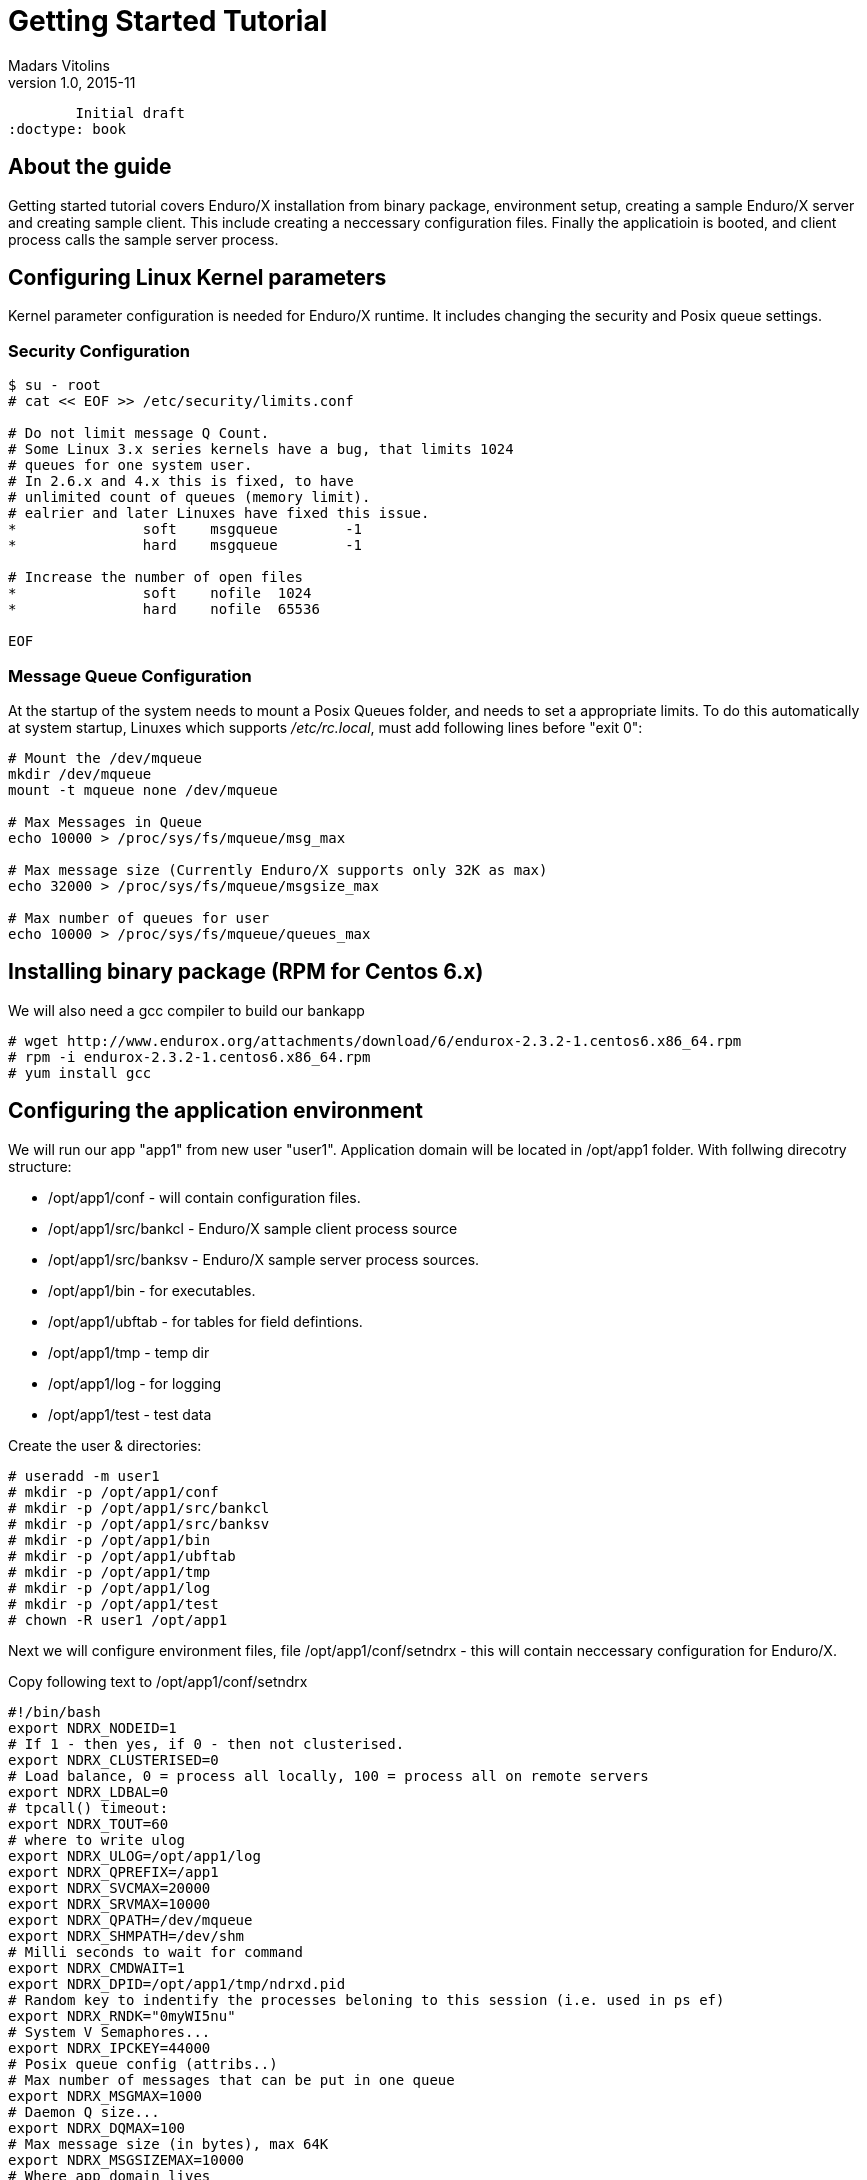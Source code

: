 Getting Started Tutorial
========================
Madars Vitolins
v1.0, 2015-11:
	Initial draft
:doctype: book

About the guide
---------------
Getting started tutorial covers Enduro/X installation from binary package,
environment setup, creating a sample Enduro/X server and creating sample client.
This include creating a neccessary configuration files. Finally the applicatioin is booted,
and client process calls the sample server process.

== Configuring Linux Kernel parameters

Kernel parameter configuration is needed for Enduro/X runtime. It includes changing
the security and Posix queue settings.

=== Security Configuration
---------------------------------------------------------------------
$ su - root
# cat << EOF >> /etc/security/limits.conf

# Do not limit message Q Count.
# Some Linux 3.x series kernels have a bug, that limits 1024 
# queues for one system user.
# In 2.6.x and 4.x this is fixed, to have 
# unlimited count of queues (memory limit).
# ealrier and later Linuxes have fixed this issue.
*               soft    msgqueue        -1
*               hard    msgqueue        -1

# Increase the number of open files 
*               soft    nofile  1024
*               hard    nofile  65536

EOF
---------------------------------------------------------------------

=== Message Queue Configuration
At the startup of the system needs to mount a Posix Queues folder, and needs to 
set a appropriate limits. To do this automatically at system startup, 
Linuxes which supports '/etc/rc.local', must add following lines before "exit 0":

---------------------------------------------------------------------
# Mount the /dev/mqueue
mkdir /dev/mqueue
mount -t mqueue none /dev/mqueue

# Max Messages in Queue
echo 10000 > /proc/sys/fs/mqueue/msg_max

# Max message size (Currently Enduro/X supports only 32K as max)
echo 32000 > /proc/sys/fs/mqueue/msgsize_max

# Max number of queues for user
echo 10000 > /proc/sys/fs/mqueue/queues_max
---------------------------------------------------------------------

== Installing binary package (RPM for Centos 6.x)
We will also need a gcc compiler to build our bankapp
---------------------------------------------------------------------
# wget http://www.endurox.org/attachments/download/6/endurox-2.3.2-1.centos6.x86_64.rpm
# rpm -i endurox-2.3.2-1.centos6.x86_64.rpm
# yum install gcc
---------------------------------------------------------------------

== Configuring the application environment 
We will run our app "app1" from new user "user1". Application domain will be located in /opt/app1 folder. With follwing direcotry structure:
[options="compact"]
- /opt/app1/conf - will contain configuration files.
- /opt/app1/src/bankcl - Enduro/X sample client process source
- /opt/app1/src/banksv - Enduro/X sample server process sources.
- /opt/app1/bin - for executables.
- /opt/app1/ubftab - for tables for field defintions.
- /opt/app1/tmp - temp dir
- /opt/app1/log - for logging
- /opt/app1/test - test data

Create the user & directories:
---------------------------------------------------------------------
# useradd -m user1
# mkdir -p /opt/app1/conf
# mkdir -p /opt/app1/src/bankcl
# mkdir -p /opt/app1/src/banksv
# mkdir -p /opt/app1/bin
# mkdir -p /opt/app1/ubftab
# mkdir -p /opt/app1/tmp
# mkdir -p /opt/app1/log
# mkdir -p /opt/app1/test
# chown -R user1 /opt/app1 
---------------------------------------------------------------------
Next we will configure environment files, file /opt/app1/conf/setndrx - this will contain neccessary configuration for Enduro/X.

Copy following text to /opt/app1/conf/setndrx
---------------------------------------------------------------------
#!/bin/bash
export NDRX_NODEID=1
# If 1 - then yes, if 0 - then not clusterised.
export NDRX_CLUSTERISED=0
# Load balance, 0 = process all locally, 100 = process all on remote servers
export NDRX_LDBAL=0
# tpcall() timeout:
export NDRX_TOUT=60
# where to write ulog
export NDRX_ULOG=/opt/app1/log
export NDRX_QPREFIX=/app1
export NDRX_SVCMAX=20000
export NDRX_SRVMAX=10000
export NDRX_QPATH=/dev/mqueue
export NDRX_SHMPATH=/dev/shm
# Milli seconds to wait for command
export NDRX_CMDWAIT=1
export NDRX_DPID=/opt/app1/tmp/ndrxd.pid
# Random key to indentify the processes beloning to this session (i.e. used in ps ef)
export NDRX_RNDK="0myWI5nu"
# System V Semaphores...
export NDRX_IPCKEY=44000
# Posix queue config (attribs..)
# Max number of messages that can be put in one queue
export NDRX_MSGMAX=1000
# Daemon Q size...
export NDRX_DQMAX=100
# Max message size (in bytes), max 64K
export NDRX_MSGSIZEMAX=10000
# Where app domain lives
export NDRX_APPHOME=/opt/app1
# Where NDRX runtime lives
export NDRX_HOME=/usr
# Debug config too
export NDRX_DEBUG_CONF=/opt/app1/conf/debug.conf
# NDRX config too.
export NDRX_CONFIG=/opt/app1/conf/ndrxconfig.xml
export PATH=$PATH:/opt/app1/bin
export export FLDTBLDIR=/opt/app1/ubftab
# Max fields for hashing UBF
export NDRX_UBFMAXFLDS=16000

# Log & levels (basic for scripting..)
export NDRX_DMNLOG=/opt/app1/log/ndrxd.log
export NDRX_DMNLEV=5

export NDRX_LOG=/opt/app1/log/xadmin.log
export NDRX_LEV=5

# Correct the path so that ndrx can find ndrxd
export PATH=$PATH:$NDRX_HOME/bin

# UBFTAB Exfields - Enduro/X specifc, bank.fd - our apps' UBF fields 
export FIELDTBLS=Exfields,bank.fd
---------------------------------------------------------------------

Basic application server configuration (/opt/app1/conf/ndrxconfig.xml)

---------------------------------------------------------------------
<?xml version="1.0" ?>
<endurox>
    <appconfig>
         <!-- ALL BELLOW ONES USES <sanity> periodical timer  -->
         <!-- Sanity check time, sec -->
         <sanity>5</sanity>
         <!--
             Seconds in which we should send service refresh to other node.
         -->
         <brrefresh>6</brrefresh>
         
         <!--  <sanity> timer, end -->
         
         <!-- ALL BELLOW ONES USES <respawn> periodical timer  -->
         <!-- Do dead process restart every X seconds 
         NOT USED ANYMORE, REPLACED WITH SANITY!
         <respawncheck>10</respawncheck>
         -->
         <!-- Do process reset after 1 sec -->
         <restart_min>1</restart_min>
         <!-- If restart fails, then boot after +5 sec of previous wait time -->
         <restart_step>1</restart_step>
         <!-- If still not started, then max boot time is a 30 sec. -->
         <restart_max>5</restart_max>
         <!--  <sanity> timer, end -->
         
         <!-- Time after attach when program will start do sanity & respawn checks,
              starts counting after configuration load -->
         <restart_to_check>20</restart_to_check>
         
         <!-- Setting for pq command, should ndrxd collect service 
              queue stats automatically
         If set to Y or y, then queue stats are on.
         Default is off.
         -->
         <gather_pq_stats>Y</gather_pq_stats>
         
	</appconfig>
    <defaults>
        <min>1</min>
        <max>2</max>
        <!-- Kill the process which have not started in <start_max> time -->
        <autokill>1</autokill>
        <!--
        <respawn>1<respawn>
        -->
        <!--
            <env></env> works here too!
        -->
         <!-- The maximum time while process can hang in 'starting' state i.e.
            have not completed initialization, sec
            X <= 0 = disabled 
        -->
         <start_max>2</start_max>
         <!--
            Ping server in every X seconds (step is <sanity>).
         -->
         <pingtime>1</pingtime>
         <!--
            Max time in seconds in which server must respond.
            The granularity is sanity time.
            X <= 0 = disabled 
         -->
         <ping_max>4</ping_max>
         <!--
            Max time to wait until process should exit on shutdown
            X <= 0 = disabled 
         -->
         <end_max>30</end_max>
         <!-- Interval, in seconds, by which signal sequence -2, -15, -9, -9.... will be sent
         to process until it have been terminated. -->
         <killtime>1</killtime>
         <!-- List of services (comma separated) for ndrxd to export services over bridges -->
    <!--     <exportsvcs>FOREX</exportsvcs> -->
	</defaults>
	<servers>
		<!-- This is binary we are about to build -->
		<server name="banksv">
			<srvid>1</srvid>
			<min>2</min>
			<max>2</max>
			<sysopt>-e /opt/app1/log/BANKSV -r</sysopt>
		</server>
	</servers>
</endurox>
---------------------------------------------------------------------


Setup debug config (/opt/app1/conf/debug.conf):

---------------------------------------------------------------------
* ndrx=1 ubf=0 lines=1 bufsz=1000 file=
xadmin file=${NDRX_APPHOME}/log/xadmin.log
ndrxd file=${NDRX_APPHOME}/log/ndrxd.log
eserver file=${NDRX_APPHOME}/log/BANKSV
eclient file=${NDRX_APPHOME}/log/BANKCL
---------------------------------------------------------------------

We will get the default Exfields version and will 
try to start the app server, should start, except `banksv' will not be found:

---------------------------------------------------------------------
$ cp /usr/share/endurox/ubftab/Exfields /opt/app1/ubftab
$ cd /opt/app1/conf
$ chmod +x setndrx
$ . setndrx
$ xadmin start -y

Enduro/X v2.3.2, build Nov 16 2015 08:22:23

Enduro/X Middleware Platform for Distributed Transaction Processing
Copyright (C) 2015, ATR Baltic, SIA. All Rights Reserved.

This software is released under one of the following licenses:
GPLv2 (or later) or ATR Baltic's license for commercial use.

EnduroX back-end (ndrxd) is not running!
ndrxd PID (from PID file): 1695
ndrxd idle instance started!
exec banksv -k 0myWI5nu -i 1 -e /opt/app1/log/BANKSV -r --  :
	process id=1696 ... No such file or directory.
exec banksv -k 0myWI5nu -i 2 -e /opt/app1/log/BANKSV -r --  :
	process id=1698 ... No such file or directory.
Startup finished. 0 processes started.
---------------------------------------------------------------------
This is ok, we have configured two copies of eserver Enduro/X servers, which we are not yet built,
thus we get the error.

If you run `xadmin' and get following error:

---------------------------------------------------------------------
$ xadmin
Failed to initialize!
---------------------------------------------------------------------

Then this typically means, that you do not have run /etc/rc.local (either by root or by reboot). More info is logged
to /opt/app1/log/xadmin.log

== Creating the server process
Firstly to create a "bank" server, we will have to define the fields in which we will transfer the data. We will need following fields:
[options="compact"]
- T_ACCNUM - Account number, type string
- T_ACCCUR - Account currency, type string
- T_AMTAVL - Available balance in account, type double
So we will create a service "BALANCE" to which we will T_ACCNUM and T_ACCCUR. The process will return balance in T_AMTAVL.

=== Defining the UBF fields
Requried fields will be define into /opt/app1/ubftab/bank.fd with follwing contents:

---------------------------------------------------------------------
$/* -----------------------------------------------------------------------------
$** Bank app field defintions for UBF buffer
$** -----------------------------------------------------------------------------
$*/

$#ifndef __BANK_H
$#define __BANK_H

*base 1000

#NAME		ID	TYPE	FLAG	COMMENT
#----		--	----	----	-------
# Service name for UD
T_ACCNUM	1	string	-	Account number
T_ACCCUR	2	string	-	Account currency
T_AMTAVL	3	double	-	Account balance

$#endif
---------------------------------------------------------------------

To generate C header fields for UBF buffer, run `mkfldhdr' command in /opt/app1/ubftab folder:

---------------------------------------------------------------------
$ mkfldhdr 
NDRX:5: 2038:000:20151116:033733008:fldhdr.c:0265:Output directory is [.]
NDRX:5: 2038:000:20151116:033733008:fldhdr.c:0277:Use environment variables
NDRX:5: 2038:000:20151116:033733008:fldhdr.c:0337:enter generate_files()
NDRX:5: 2038:000:20151116:033733008:fldhdr.c:0395:/opt/app1/ubftab/Exfields processed OK, output: ./Exfields.h
NDRX:5: 2038:000:20151116:033733008:fldhdr.c:0395:/opt/app1/ubftab/bank.fd processed OK, output: ./bank.fd.h
NDRX:5: 2038:000:20151116:033733008:fldhdr.c:0290:Finished with : SUCCESS
ls -l
total 16
-rw-r--r--. 1 user1 user1  459 Nov 16 03:36 bank.fd
-rw-rw-r--. 1 user1 user1  525 Nov 16 03:37 bank.fd.h
-rw-r--r--. 1 user1 user1 3704 Nov 16 03:18 Exfields
-rw-rw-r--. 1 user1 user1 3498 Nov 16 03:37 Exfields.h
---------------------------------------------------------------------

=== Server source code
We will have sample server process which will just print in trace file account, currency. In return it will set "random" balance in field "T_AMTAVL". The source code of /opt/app1/banksv/banksv.c looks as follows:

---------------------------------------------------------------------
#include <stdio.h>
#include <stdlib.h>
#include <string.h>
#include <time.h>

/* Enduro/X includes: */
#include <atmi.h>
#include <ubf.h>
#include <bank.fd.h>

#define SUCCEED		0
#define FAIL		-1

/**
 * BALANCE service
 */
void BALANCE (TPSVCINFO *p_svc)
{
	int ret=SUCCEED;
	double balance;
	char account[28+1];
	char currency[3+1];
	BFLDLEN len;

	UBFH *p_ub = (UBFH *)p_svc->data;

	fprintf(stderr, "BALANCE got call\n");

	/* Resize the buffer to have some space in... */
	if (NULL==(p_ub = (UBFH *)tprealloc ((char *)p_ub, 1024)))
	{
		fprintf(stderr, "Failed to realloc the UBF buffer - %s\n", 
			tpstrerror(tperrno));
		ret=FAIL;
		goto out;
	}
	
	
	/* Read the account field */
	len = sizeof(account);
	if (SUCCEED!=Bget(p_ub, T_ACCNUM, 0, account, &len))
	{
		fprintf(stderr, "Failed to get T_ACCNUM[0]! -  %s\n", 
			Bstrerror(Berror));
		ret=FAIL;
		goto out;
	}
	
	/* Read the currency field */
	len = sizeof(currency);
	if (SUCCEED!=Bget(p_ub, T_ACCCUR, 0, currency, &len))
	{
		fprintf(stderr, "Failed to get T_ACCCUR[0]! -  %s\n", 
			Bstrerror(Berror));
		ret=FAIL;
		goto out;
	}
	
	fprintf(stderr, "Got request for account: [%s] currency [%s]\n",
			account, currency);

	srand(time(NULL));
	balance = (double)rand()/(double)RAND_MAX + rand();

	/* Return the value in T_AMTAVL field */
	
	fprintf(stderr, "Retruning balance %lf\n", balance);
	

	if (SUCCEED!=Bchg(p_ub, T_AMTAVL, 0, (char *)&balance, 0L))
	{
		fprintf(stderr, "Failed to set T_AMTAVL! -  %s\n", 
			Bstrerror(Berror));
		ret=FAIL;
		goto out;
	}

out:
	tpreturn(  ret==SUCCEED?TPSUCCESS:TPFAIL,
		0L,
		(char *)p_ub,
		0L,
		0L);
}

/**
 * Do initialization
 */
int tpsvrinit(int argc, char **argv)
{
	if (SUCCEED!=tpadvertise("BALANCE", BALANCE))
	{
		fprintf(stderr, "Failed to advertise BALANCE - %s\n", 
			tpstrerror(tperrno));
		return FAIL;
	}
	
	return SUCCEED;
}

/**
 * Do de-initialization
 */
void tpsvrdone(void)
{
	fprintf(stderr, "tpsvrdone called\n");
}
---------------------------------------------------------------------

Very simple Makefile will look like (/opt/app1/src/banksv/Makefile):

---------------------------------------------------------------------
banksv: banksv.c
	gcc -o banksv banksv.c -I. -I ../../ubftab -lm -lubf -lnstd -latmi -latmisrv -lrt -ldl
---------------------------------------------------------------------

Build the binary:
---------------------------------------------------------------------
$ cd /opt/app1/src/banksv
$ make
gcc -o banksv banksv.c -I. -I ../../ubftab -lm -lubf -lnstd -latmi -latmisrv -lrt -ldl
ls -l
total 20
-rwxrwxr-x. 1 user1 user1 9937 Nov 16 04:11 banksv
-rw-rw-r--. 1 user1 user1 1926 Nov 16 04:07 banksv.c
-rw-rw-r--. 1 user1 user1  105 Nov 16 04:01 Makefile
---------------------------------------------------------------------
So binary is built next we will try to start it.

=== Booting the server process
To start the binary, first we need to copy it to binary directory:
---------------------------------------------------------------------
$ cp /opt/app1/src/banksv/banksv /opt/app1/bin/banksv
---------------------------------------------------------------------

Now start it with "xadmin start". This will cause to boot any unbooted processes to start (which previosly did not start because we didn't have `banksv' executable in bin directory.

---------------------------------------------------------------------
$ xadmin start
Enduro/X v2.3.2, build Nov 16 2015 08:22:23

Enduro/X Middleware Platform for Distributed Transaction Processing
Copyright (C) 2015, ATR Baltic, SIA. All Rights Reserved.

This software is released under one of the following licenses:
GPLv2 (or later) or ATR Baltic's license for commercial use.

ndrxd PID (from PID file): 2608
Are you sure you want to start application? [Y/N]: y
exec banksv -k 0myWI5nu -i 1 -e /opt/app1/log/BANKSV -r --  :
	process id=2617 ... Started.
exec banksv -k 0myWI5nu -i 2 -e /opt/app1/log/BANKSV -r --  :
	process id=2618 ... Started.
Startup finished. 2 processes started.
---------------------------------------------------------------------

To check that our BALANCE service is advertized, we can execute command "xadmin psc" - print services:

---------------------------------------------------------------------
$ xadmin psc
Enduro/X v2.3.2, build Nov 16 2015 08:22:23

Enduro/X Middleware Platform for Distributed Transaction Processing
Copyright (C) 2015, ATR Baltic, SIA. All Rights Reserved.

This software is released under one of the following licenses:
GPLv2 (or later) or ATR Baltic's license for commercial use.

ndrxd PID (from PID file): 2608
Nd Service Name Routine Name Prog Name SRVID #SUCC #FAIL MAX      LAST     STAT
-- ------------ ------------ --------- ----- ----- ----- -------- -------- -----
1  BALANCE      BALANCE      banksv    1     0     0     0ms      0ms      AVAIL
1  BALANCE      BALANCE      banksv    2     0     0     0ms      0ms      AVAIL
---------------------------------------------------------------------

We see here two copies for banksv binaries running (Server ID 1 & 2). Both advertizes "BALANCE" service.

=== Testing the service with "ud" command
It is possible to call the service with out a client process. This is useful for testing. Service can be called with `ud' utility. In which we define the target service name and any additional UBF buffer fields. In our case these fields are T_ACCNUM and T_ACCCUR, which are mandatory for the service. So we will create a `test.ud' file in folder /opt/app1/test. /opt/app1/test/test.fd looks like:

---------------------------------------------------------------------
SRVCNM	BALANCE
T_ACCNUM	ABC123467890
T_ACCCUR	EUR
---------------------------------------------------------------------

To call the service just pipe the data to the `ud':
---------------------------------------------------------------------
$ ud < /opt/app1/test/test.ud
SENT pkt(1) is :
T_ACCNUM	ABC123467890
T_ACCCUR	EUR

RTN pkt(1) is :
T_AMTAVL	1355808545.118969
T_ACCNUM	ABC123467890
T_ACCCUR	EUR
---------------------------------------------------------------------
We see that our "dummy" balance returned is "1355808545.118969". So test service is working ok. Now we should write a client app, which could call the service via tpcall() XATMI API call.

== Creating the client application
Bank client application will setup T_ACCNUM and T_ACCCUR fields and will call "BALANCE" service, after the call client application will print the balance on screen.

=== Client binary source code
Code for client application: /opt/app1/bankcl/bankcl.c

---------------------------------------------------------------------
#include <string.h>
#include <stdio.h>
#include <stdlib.h>
#include <memory.h>
#include <math.h>

#include <atmi.h>
#include <ubf.h>
#include <bank.fd.h>

#define SUCCEED		0
#define FAIL		-1

/**
 * Do the test call to the server
 */
int main(int argc, char** argv) {

	int ret=SUCCEED;
	UBFH *p_ub;
	long rsplen;
	double balance;
	
	/* allocate the call buffer */
	if (NULL== (p_ub = (UBFH *)tpalloc("UBF", NULL, 1024)))
	{
		fprintf(stderr, "Failed to realloc the UBF buffer - %s\n", 
			tpstrerror(tperrno));
		ret=FAIL;
		goto out;
	}
	
	/* Set the data */
	if (SUCCEED!=Badd(p_ub, T_ACCNUM, "ACC00000000001", 0) ||
		SUCCEED!=Badd(p_ub, T_ACCCUR, "USD", 0))
	{
		fprintf(stderr, "Failed to get T_ACCNUM[0]! -  %s\n", 
			Bstrerror(Berror));
		ret=FAIL;
		goto out;
	}
	
	/* Call the server */
	if (FAIL == tpcall("BALANCE", (char *)p_ub, 0L, (char **)&p_ub, &rsplen,0))
	{
		fprintf(stderr, "Failed to call BALANCE - %s\n", 
			tpstrerror(tperrno));
		
		ret=FAIL;
		goto out;
	}
	
	/* Read the balance field */
	
	if (SUCCEED!=Bget(p_ub, T_AMTAVL, 0, (char *)&balance, 0L))
	{
		fprintf(stderr, "Failed to get T_AMTAVL[0]! -  %s\n", 
			Bstrerror(Berror));
		ret=FAIL;
		goto out;
	}
	
	printf("Account balance is: %.2lf USD\n", balance);
	
out:
	/* free the buffer */
	if (NULL!=p_ub)
	{
		tpfree((char *)p_ub);
	}
	
	/* Terminate ATMI session */
	tpterm();
	return ret;
}
---------------------------------------------------------------------
Makefile (/opt/app1/src/bankcl/Makefile) looks like:

---------------------------------------------------------------------
bankcl: bankcl.c
	gcc -o bankcl bankcl.c -I. -I ../../ubftab -lm -lubf -lnstd -latmi -latmiclt -lrt -ldl
---------------------------------------------------------------------

Once both bankcl.c and Makefile is created, you can run the build process:
---------------------------------------------------------------------
$ cd /opt/app1/src/bankcl
$ make
$ ls -l
total 20
-rwxrwxr-x. 1 user1 user1 9471 Nov 22 13:34 bankcl
-rw-rw-r--. 1 user1 user1 1380 Nov 22 13:34 bankcl.c
-rw-rw-r--. 1 user1 user1  105 Nov 22 13:32 Makefile
---------------------------------------------------------------------

=== Running the client process
We will start the application from the same build directory. The results are following:

---------------------------------------------------------------------
$ /opt/app1/src/bankcl/bankcl 
Account balance is: 883078058.68 USD
---------------------------------------------------------------------

== Conclusions
From the above sample it could be seen that creating a ATMI application ir pretty and stright forward. This application was very basic, just doing the call to Enduro/X service. However the same application could work in cluster, where "BALANCE" service can be located on different physical machine and `bankcl' will still work, as platform will ensure that visibility of the "BALANCE" service, see the <<TPBRIDGE>> for clustering.

:numbered!:

[bibliography]
Additional documentation 
------------------------
This section lists additional related documents.

[bibliography]
.Internet resources
- [[[ATMI-API]]] http://docs.oracle.com/cd/E13203_01/tuxedo/tux71/html/pgint6.htm
- [[[FML-API]]] http://docs.oracle.com/cd/E13203_01/tuxedo/tux91/fml/index.htm
- [[[EX_OVERVIEW]]] ex_overview.pdf
- [[[MQ_OVERVIEW]]] 'man 7 mq_overview'
- [[[EX_ENV]]] 'man 5 ex_env' or 'ex_env.pdf'
- [[[NDRXCONFIG]]] 'man 5 ndrxconfig.xml'  or 'ndrxconfig.xml.pdf'
- [[[DEBUGCONF]]] 'man 5 ndrxdebug.conf'  or 'ndrxdebug.conf.pdf'
- [[[XADMIN]]] 'man 8 xadmin' or 'xadmin.pdf'
- [[[TPBRIDGE]]] 'man 8 tpbridge' or 'tpbridge.pdf'

[glossary]
Glossary
--------
This section lists

[glossary]
ATMI::
  Application Transaction Monitor Interface

UBF::
  Unified Buffer Format it is similar API as Tuxedo's FML


////////////////////////////////////////////////////////////////
The index is normally left completely empty, it's contents being
generated automatically by the DocBook toolchain.
////////////////////////////////////////////////////////////////

